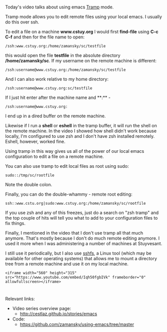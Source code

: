 #+BEGIN_COMMENT
.. title: Using Emacs - 25 - Tramp
.. slug: using-emacs-25-tramp
.. date: 2016-12-26 10:00:26 UTC-05:00
.. tags: emacs, tools
.. category:
.. link: 
.. description: 
.. type: text
#+END_COMMENT

*  
Today's video talks about using emacs [[https://www.emacswiki.org/emacs/TrampMode][Tramp]] mode.

Tramp mode allows you to edit remote files using your local emacs. I usually do this over ssh.

To edit a file on a machine **www.cstuy.org** I would first
**find-file** using **C-c C-f** and then for the file name to open:

#+BEGIN_SRC 
/ssh:www.cstuy.org:/home/zamansky/sc/testfile
#+END_SRC

this would open the file **testfile** in the absolute directory
**/home/zamansky/sc**. If my username on the remote machine is
different:

#+BEGIN_SRC 
/ssh:username@www.cstuy.org:/home/zamansky/sc/testfile
#+END_SRC

And I can also work relative to my home directory:

#+BEGIN_SRC 
/ssh:username@www.cstuy.org:sc/testfile
#+END_SRC

If I just hit enter after the machine name and **:** - 


#+BEGIN_SRC 
/ssh:username@www.cstuy.org:
#+END_SRC

I end up in a dired buffer on the remote machine.

Likewise if I run a **shell** or **eshell** in the tramp buffer, it
will run the shell on the remote machine. In the video I showed how
shell didn't work because locally, I'm configured to use zsh and I
don't have zsh installed remotely. Eshell, however, worked fine.

Using tramp in this way gives us all of the power of our local emacs
configuration to edit a file on a remote machine.

You can also use tramp to edit local files as root using sudo:

#+BEGIN_SRC 
sudo::/tmp/sc/rootfile
#+END_SRC

Note the double colon. 

Finally, you can do the double-whammy - remote root editing:

#+BEGIN_SRC 
ssh::www.cstu.org|sudo:www.cstuy.org:/home/zamansky/sc/rootfile
#+END_SRC
If you use zsh and any of this freezes, just do a search on "zsh
tramp" and the top couple of hits will tell you what to add to your
configuration files to fix things.

Finally, I mentioned in the video that I don't use tramp all that much
anymore. That's mostly because I don't do much remote editing
anymore. I used it more when I was administering a number of machines
at Stuyvesant. 

I still use it periodically, but I also use [[https://github.com/libfuse/sshfs][sshfs]], a Linux tool (which
may be available for other operating systems) that allows me to mount
a directory tree from a remote machine and use it on my local machine.



#+BEGIN_SRC 
<iframe width="560" height="315" src="https://www.youtube.com/embed/Iqh50fgbIVk" frameborder="0" allowfullscreen></iframe>
#+END_SRC




* 
Relevant links:
- Video series overview page:
  - http://cestlaz.github.io/stories/emacs
- Code:
  - [[https://github.com/zamansky/using-emacs/tree/master][https://github.com/zamansky/using-emacs/tree/master]]


